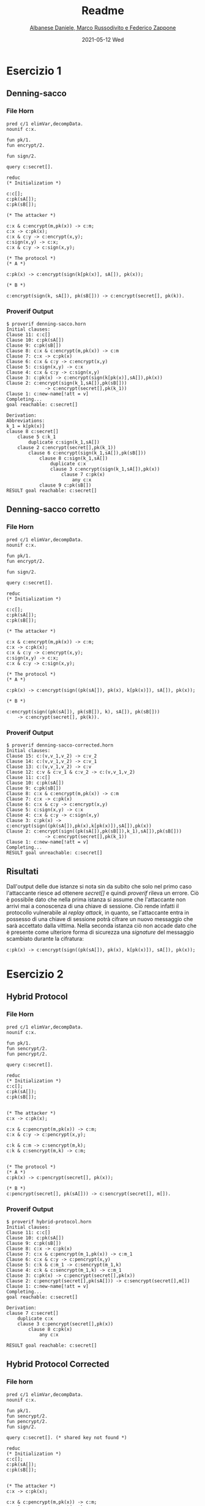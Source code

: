 #+TITLE: Readme
#+AUTHOR: [[mailto:f.zappone1@studenti.unimol.it][Albanese Daniele, Marco Russodivito e Federico Zappone]]
#+DATE: 2021-05-12 Wed
#+EMAIL: f.zappone1@studenti.unimol.it
#+SUBTITLE:
#+DESCRIPTION:
#+KEYWORDS:
#+TEXT:
#+LATEX_HEADER: \hypersetup{hidelinks}

* Esercizio 1
** Denning-sacco
*** File Horn
#+BEGIN_SRC shell
pred c/1 elimVar,decompData.
nounif c:x.

fun pk/1.
fun encrypt/2.

fun sign/2.

query c:secret[].

reduc
(* Initialization *)

c:c[];
c:pk(sA[]);
c:pk(sB[]);

(* The attacker *)

c:x & c:encrypt(m,pk(x)) -> c:m;
c:x -> c:pk(x);
c:x & c:y -> c:encrypt(x,y);
c:sign(x,y) -> c:x;
c:x & c:y -> c:sign(x,y);

(* The protocol *)
(* A *)

c:pk(x) -> c:encrypt(sign(k[pk(x)], sA[]), pk(x));

(* B *)

c:encrypt(sign(k, sA[]), pk(sB[])) -> c:encrypt(secret[], pk(k)).
#+END_SRC

*** Proverif Output
#+BEGIN_SRC shell
$ proverif denning-sacco.horn
Initial clauses:
Clause 11: c:c[]
Clause 10: c:pk(sA[])
Clause 9: c:pk(sB[])
Clause 8: c:x & c:encrypt(m,pk(x)) -> c:m
Clause 7: c:x -> c:pk(x)
Clause 6: c:x & c:y -> c:encrypt(x,y)
Clause 5: c:sign(x,y) -> c:x
Clause 4: c:x & c:y -> c:sign(x,y)
Clause 3: c:pk(x) -> c:encrypt(sign(k[pk(x)],sA[]),pk(x))
Clause 2: c:encrypt(sign(k_1,sA[]),pk(sB[]))
              -> c:encrypt(secret[],pk(k_1))
Clause 1: c:new-name[!att = v]
Completing...
goal reachable: c:secret[]

Derivation:
Abbreviations:
k_1 = k[pk(x)]
clause 8 c:secret[]
    clause 5 c:k_1
        duplicate c:sign(k_1,sA[])
    clause 2 c:encrypt(secret[],pk(k_1))
        clause 6 c:encrypt(sign(k_1,sA[]),pk(sB[]))
            clause 8 c:sign(k_1,sA[])
                duplicate c:x
                clause 3 c:encrypt(sign(k_1,sA[]),pk(x))
                    clause 7 c:pk(x)
                        any c:x
            clause 9 c:pk(sB[])
RESULT goal reachable: c:secret[]
#+END_SRC
** Denning-sacco corretto
*** File Horn
#+BEGIN_SRC shell
pred c/1 elimVar,decompData.
nounif c:x.

fun pk/1.
fun encrypt/2.

fun sign/2.

query c:secret[].

reduc
(* Initialization *)

c:c[];
c:pk(sA[]);
c:pk(sB[]);

(* The attacker *)

c:x & c:encrypt(m,pk(x)) -> c:m;
c:x -> c:pk(x);
c:x & c:y -> c:encrypt(x,y);
c:sign(x,y) -> c:x;
c:x & c:y -> c:sign(x,y);

(* The protocol *)
(* A *)

c:pk(x) -> c:encrypt(sign((pk(sA[]), pk(x), k[pk(x)]), sA[]), pk(x));

(* B *)

c:encrypt(sign((pk(sA[]), pk(sB[]), k), sA[]), pk(sB[]))
    -> c:encrypt(secret[], pk(k)).
#+END_SRC

*** Proverif Output
#+BEGIN_SRC shell
$ proverif denning-sacco-corrected.horn
Initial clauses:
Clause 15: c:(v,v_1,v_2) -> c:v_2
Clause 14: c:(v,v_1,v_2) -> c:v_1
Clause 13: c:(v,v_1,v_2) -> c:v
Clause 12: c:v & c:v_1 & c:v_2 -> c:(v,v_1,v_2)
Clause 11: c:c[]
Clause 10: c:pk(sA[])
Clause 9: c:pk(sB[])
Clause 8: c:x & c:encrypt(m,pk(x)) -> c:m
Clause 7: c:x -> c:pk(x)
Clause 6: c:x & c:y -> c:encrypt(x,y)
Clause 5: c:sign(x,y) -> c:x
Clause 4: c:x & c:y -> c:sign(x,y)
Clause 3: c:pk(x) -> c:encrypt(sign((pk(sA[]),pk(x),k[pk(x)]),sA[]),pk(x))
Clause 2: c:encrypt(sign((pk(sA[]),pk(sB[]),k_1),sA[]),pk(sB[]))
              -> c:encrypt(secret[],pk(k_1))
Clause 1: c:new-name[!att = v]
Completing...
RESULT goal unreachable: c:secret[]
#+END_SRC

** Risultati
Dall'output delle due istanze si nota sin da subito che solo nel primo caso l'attaccante riesce ad ottenere /secret[]/ e quindi /proverif/ rileva un errore.
Ciò è possibile dato che nella prima istanza si assume che l'attaccante non arrivi mai a conoscenza di una chiave di sessione. Ciò rende infatti il protocollo vulnerabile al /replay attack/, in quanto, se l'attaccante entra in possesso di una chiave di sessione potrà cifrare un nuovo messaggio che sarà accettato dalla vittima.
Nella seconda istanza ciò non accade dato che è presente come ulteriore forma di sicurezza una /signature/ del messaggio scambiato durante la cifratura:

#+BEGIN_CENTER
#+BEGIN_SRC
c:pk(x) -> c:encrypt(sign((pk(sA[]), pk(x), k[pk(x)]), sA[]), pk(x));
#+END_SRC
#+END_CENTER

* Esercizio 2
** Hybrid Protocol
*** File Horn
#+BEGIN_SRC shell
pred c/1 elimVar,decompData.
nounif c:x.

fun pk/1.
fun sencrypt/2.
fun pencrypt/2.

query c:secret[].

reduc
(* Initialization *)
c:c[];
c:pk(sA[]);
c:pk(sB[]);


(* The attacker *)
c:x -> c:pk(x);

c:x & c:pencrypt(m,pk(x)) -> c:m;
c:x & c:y -> c:pencrypt(x,y);

c:k & c:m -> c:sencrypt(m,k);
c:k & c:sencrypt(m,k) -> c:m;


(* The protocol *)
(* A *)
c:pk(x) -> c:pencrypt(secret[], pk(x));

(* B *)
c:pencrypt(secret[], pk(sA[])) -> c:sencrypt(secret[], m[]).
#+END_SRC

*** Proverif Output
#+BEGIN_SRC shell
$ proverif hybrid-protocol.horn
Initial clauses:
Clause 11: c:c[]
Clause 10: c:pk(sA[])
Clause 9: c:pk(sB[])
Clause 8: c:x -> c:pk(x)
Clause 7: c:x & c:pencrypt(m_1,pk(x)) -> c:m_1
Clause 6: c:x & c:y -> c:pencrypt(x,y)
Clause 5: c:k & c:m_1 -> c:sencrypt(m_1,k)
Clause 4: c:k & c:sencrypt(m_1,k) -> c:m_1
Clause 3: c:pk(x) -> c:pencrypt(secret[],pk(x))
Clause 2: c:pencrypt(secret[],pk(sA[])) -> c:sencrypt(secret[],m[])
Clause 1: c:new-name[!att = v]
Completing...
goal reachable: c:secret[]

Derivation:
clause 7 c:secret[]
    duplicate c:x
    clause 3 c:pencrypt(secret[],pk(x))
        clause 8 c:pk(x)
            any c:x

RESULT goal reachable: c:secret[]
#+END_SRC
** Hybrid Protocol Corrected
*** File horn
#+BEGIN_SRC shell
pred c/1 elimVar,decompData.
nounif c:x.

fun pk/1.
fun sencrypt/2.
fun pencrypt/2.
fun sign/2.

query c:secret[]. (* shared key not found *)

reduc
(* Initialization *)
c:c[];
c:pk(sA[]);
c:pk(sB[]);


(* The attacker *)
c:x -> c:pk(x);

c:x & c:pencrypt(m,pk(x)) -> c:m;
c:x & c:y -> c:pencrypt(x,y);

c:k & c:m -> c:sencrypt(m,k);
c:k & c:sencrypt(m,k) -> c:m;

c:sign(x,y) -> c:x;
c:x & c:y -> c:sign(x,y);

(* The protocol *)
(* A *)
c:pk(x) -> c:pencrypt((k[pk(x)], sign(k[pk(x)], sA[])), pk(x));

(* B *)
c:pencrypt((k[pk(sB[])], sign(k[pk(sB[])], sA[])), pk(sB[]))
    -> c:sencrypt(secret[], k[pk(sB[])]).
#+END_SRC

*** Proverif Output
#+BEGIN_SRC shell
$ proverif hybrid-protocol-corrected.horn
Initial clauses:
Clause 16: c:(v,v_1) -> c:v_1
Clause 15: c:(v,v_1) -> c:v
Clause 14: c:v & c:v_1 -> c:(v,v_1)
Clause 13: c:c[]
Clause 12: c:pk(sA[])
Clause 11: c:pk(sB[])
Clause 10: c:x -> c:pk(x)
Clause 9: c:x & c:pencrypt(m,pk(x)) -> c:m
Clause 8: c:x & c:y -> c:pencrypt(x,y)
Clause 7: c:k_1 & c:m -> c:sencrypt(m,k_1)
Clause 6: c:k_1 & c:sencrypt(m,k_1) -> c:m
Clause 5: c:sign(x,y) -> c:x
Clause 4: c:x & c:y -> c:sign(x,y)
Clause 3: c:pk(x) -> c:pencrypt((k[pk(x)],sign(k[pk(x)],sA[])),pk(x))
Clause 2: c:pencrypt((k[pk(sB[])],sign(k[pk(sB[])],sA[])),pk(sB[]))
              -> c:sencrypt(secret[],k[pk(sB[])])
Clause 1: c:new-name[!att = v]
Completing...
RESULT goal unreachable: c:secret[]
#+END_SRC

*** Risultati
Il protocollo ibrido proposto nel secondo esercizio non risulta essere sicuro in quanto non vi è alcuna forma di integrità durante lo scambio dei messaggi, in particolare della chiave condivisa. Ciò porta l'attaccante a poter eseguire un attacco al protocollo. Per ovviare a questo problema si è inserita una /signature/ della chiave scambiata che ne certifica l'integrità.
** False alarm protocol
*** File horn
#+BEGIN_SRC shell
pred c/1 elimVar,decompData.
nounif c:x.

fun pk/1.
fun pencrypt/2.

query c:secret[].

reduc
(* Initialization *)

c:c[];
c:pk(sA[]);
c:pk(sB[]);

(* The attacker *)
c:x -> c:pk(x);

c:x & c:pencrypt(m,pk(x)) -> c:m;
c:x & c:m -> c:pencrypt(x,m);

(* The protocol *)
(* A *)
c:pk(x) -> c:pencrypt(n1[pk(x)], pk(x));
c:pk(x) -> c:pencrypt(n2[pk(x)], pk(x));

c:pencrypt(n1[pk(sA[])], pk(sA[])) &
    c:pencrypt(n2[pk(sA[])], pk(sA[])) -> c:secret[];


(* B *)
c:pencrypt(n1[pk(sA[])], pk(sB[])) -> c:pencrypt(n1[pk(sA[])], pk(sA[]));
c:pencrypt(n2[pk(sA[])], pk(sB[])) -> c:pencrypt(n2[pk(sA[])], pk(sA[])).
#+END_SRC
*** Proverif Output
#+BEGIN_SRC shell
$ proverif false-error-protocol.horn
Initial clauses:
Clause 12: c:c[]
Clause 11: c:pk(sA[])
Clause 10: c:pk(sB[])
Clause 9: c:x -> c:pk(x)
Clause 8: c:x & c:pencrypt(m,pk(x)) -> c:m
Clause 7: c:x & c:m -> c:pencrypt(x,m)
Clause 6: c:pk(x) -> c:pencrypt(n1[pk(x)],pk(x))
Clause 5: c:pk(x) -> c:pencrypt(n2[pk(x)],pk(x))
Clause 4: c:pencrypt(n1[pk(sA[])],pk(sA[])) &
              c:pencrypt(n2[pk(sA[])],pk(sA[])) -> c:secret[]
Clause 3: c:pencrypt(n1[pk(sA[])],pk(sB[])) -> c:pencrypt(n1[pk(sA[])],pk(sA[]))
Clause 2: c:pencrypt(n2[pk(sA[])],pk(sB[])) -> c:pencrypt(n2[pk(sA[])],pk(sA[]))
Clause 1: c:new-name[!att = v]
Completing...
goal reachable: c:secret[]

Derivation:
Abbreviations:
n1_1 = n1[pk(sA[])]
n2_1 = n2[pk(sA[])]
clause 4 c:secret[]
    clause 6 c:pencrypt(n1_1,pk(sA[]))
        duplicate c:pk(sA[])
    clause 5 c:pencrypt(n2_1,pk(sA[]))
        clause 11 c:pk(sA[])

RESULT goal reachable: c:secret[]
#+END_SRC
*** Risultati
Il protocollo proposto mostra un semplice ma efficace esempio di come un sistema di /over-approximation/ come /proverif/ può portare a dei /false alarms/.
In particolare il protocollo non è in alcun modo utilizzabile in quanto esso arriva a conclusione solo nel caso in cui /Alice/ abbia ricevuto da /Bob/ entrambi i /Nonces/ cifrati.
Ciò però non è possibile in quanto il protocollo definisce l'invio di un unico /Nonce/ da parte di /Bob/, pertanto /Alice/ non potrà mai riceverli entrambi.
Il /false-alarm/ è dato dal fatto che in /proverif/ non può essere definito l'invio di un messaggio una sola volta, infatti, il /secret[]/, ovvero il caso in cui /Alice/ abbia ricevuto entrambi i /Nonces/ è raggiungibile in quanto la /over-approximation/ aggiunge path inesistenti nella definizione reale del problema come appunto l'invio ripetuto di messaggi unici.

